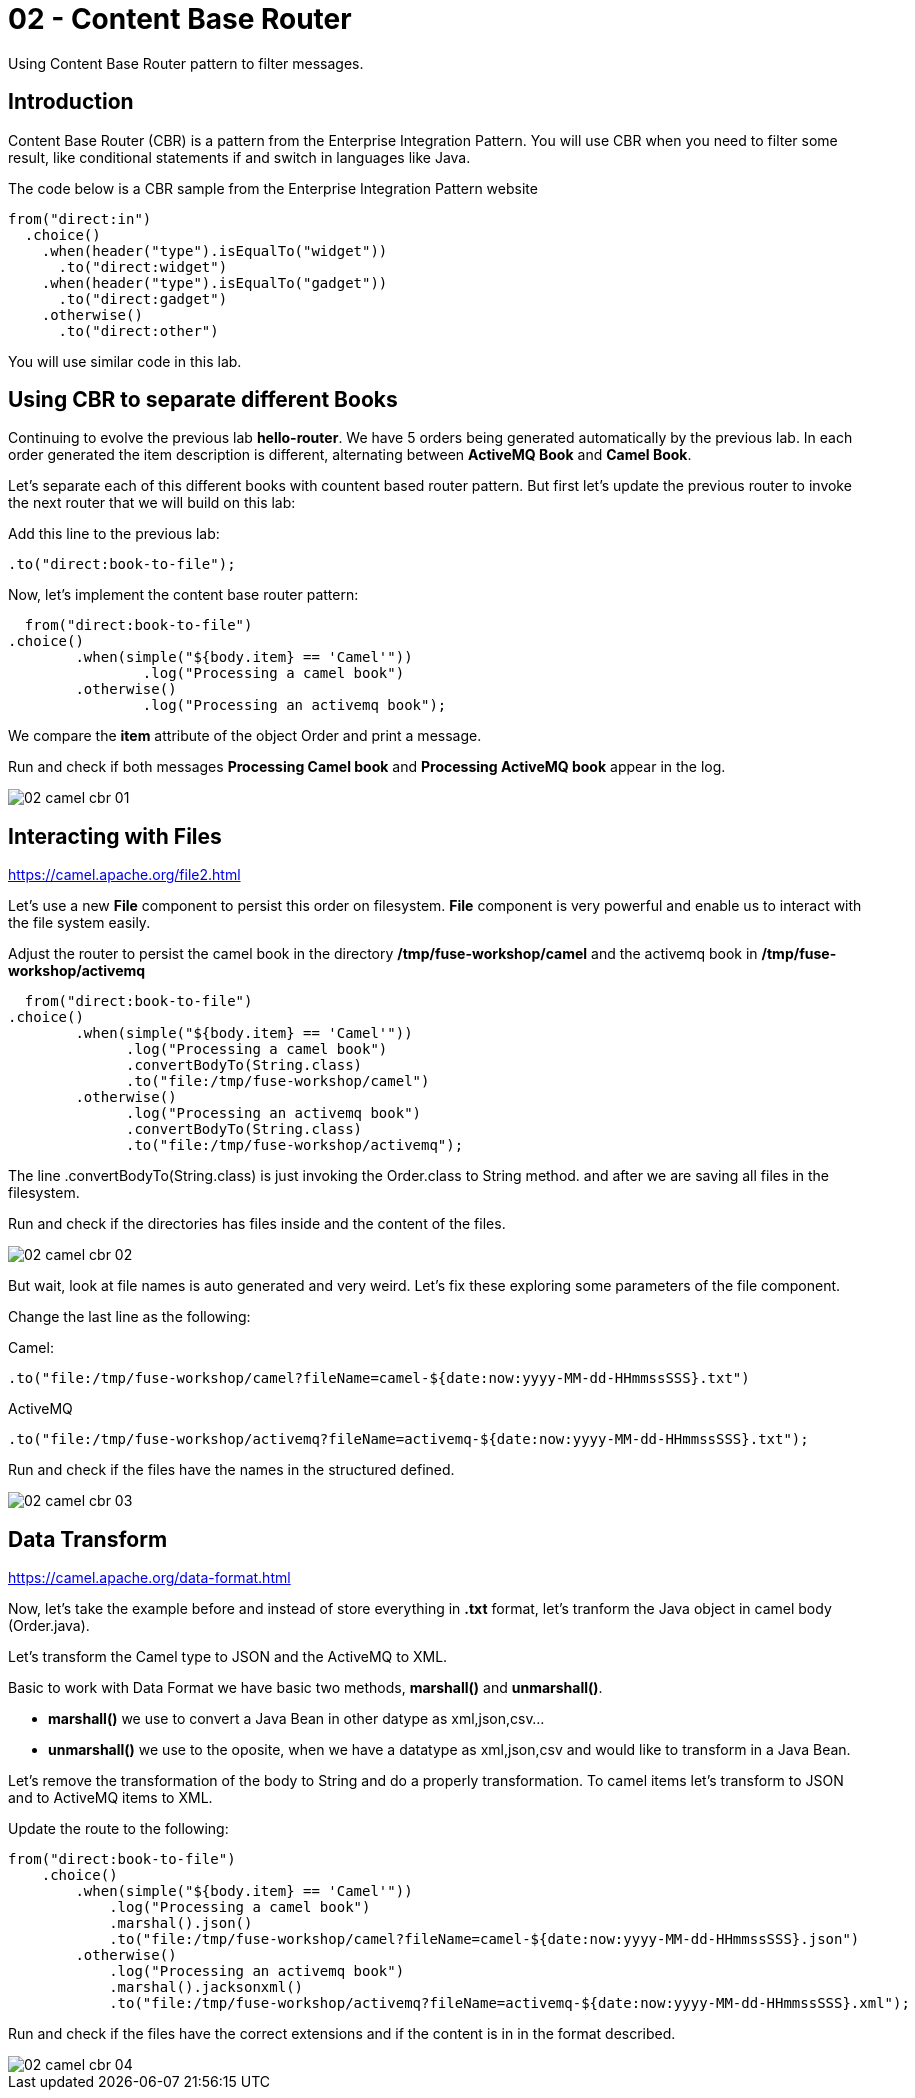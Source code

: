 = 02 - Content Base Router

Using Content Base Router pattern to filter messages.

== Introduction

Content Base Router (CBR) is a pattern from the Enterprise Integration Pattern. You will use CBR when you need 
to filter some result, like conditional statements if and switch in languages like Java.

The code below is a CBR sample from the Enterprise Integration Pattern website

    from("direct:in")
      .choice()
        .when(header("type").isEqualTo("widget"))
          .to("direct:widget")
        .when(header("type").isEqualTo("gadget"))
          .to("direct:gadget")
        .otherwise()
          .to("direct:other")

You will use similar code in this lab. 

== Using CBR to separate different Books

Continuing to evolve the previous lab *hello-router*. We have 5 orders being generated automatically by the previous lab. 
In each order generated the item description is different, alternating between *ActiveMQ Book* and *Camel Book*.

Let's separate each of this different books with countent based router pattern. But first let's update the previous router to 
invoke the next router that we will build on this lab:

Add this line to the previous lab: 

    .to("direct:book-to-file");

Now, let's implement the content base router pattern:

    from("direct:book-to-file")
		.choice()
			.when(simple("${body.item} == 'Camel'"))
				.log("Processing a camel book")
			.otherwise()
				.log("Processing an activemq book");

We compare the *item* attribute of the object Order and print a message.

Run and check if both messages *Processing Camel book* and *Processing ActiveMQ book* appear in the log.

image::../../images/02-camel-cbr-01.png[]

== Interacting with Files

https://camel.apache.org/file2.html

Let's use a new *File* component to persist this order on filesystem. *File* component is very powerful and enable us to 
interact with the file system easily. 

Adjust the router to persist the camel book in the directory */tmp/fuse-workshop/camel* and the activemq book in  */tmp/fuse-workshop/activemq*

    from("direct:book-to-file")
		.choice()
			.when(simple("${body.item} == 'Camel'"))
                .log("Processing a camel book")
                .convertBodyTo(String.class)
                .to("file:/tmp/fuse-workshop/camel")
			.otherwise()
                .log("Processing an activemq book")
                .convertBodyTo(String.class)
                .to("file:/tmp/fuse-workshop/activemq");

The line .convertBodyTo(String.class) is just invoking the Order.class to String method. and after we are saving all files in the filesystem.

Run and check if the directories has files inside and the content of the files.

image::../../images/02-camel-cbr-02.png[]

But wait, look at file names is auto generated and very weird. Let's fix these exploring some parameters of the file component. 

Change the last line as the following:

Camel: 
    
    .to("file:/tmp/fuse-workshop/camel?fileName=camel-${date:now:yyyy-MM-dd-HHmmssSSS}.txt")

ActiveMQ 

    .to("file:/tmp/fuse-workshop/activemq?fileName=activemq-${date:now:yyyy-MM-dd-HHmmssSSS}.txt");

Run and check if the files have the names in the structured defined. 

image::../../images/02-camel-cbr-03.png[]

== Data Transform

https://camel.apache.org/data-format.html

Now, let's take the example before and instead of store everything in *.txt* format, let's tranform the Java object 
in camel body (Order.java). 

Let's transform the Camel type to JSON and the ActiveMQ to XML.

Basic to work with Data Format we have basic two methods, *marshall()* and *unmarshall()*. 

* *marshall()* we use to convert a Java Bean in other datype as xml,json,csv...
* *unmarshall()* we use to the oposite, when we have a datatype as xml,json,csv and would like to transform in a Java Bean. 

Let's remove the transformation of the body to String and do a properly transformation. To camel items let's transform to JSON and 
to ActiveMQ items to XML. 

Update the route to the following: 

    from("direct:book-to-file")
        .choice()
            .when(simple("${body.item} == 'Camel'"))
                .log("Processing a camel book")
                .marshal().json()
                .to("file:/tmp/fuse-workshop/camel?fileName=camel-${date:now:yyyy-MM-dd-HHmmssSSS}.json")
            .otherwise()
                .log("Processing an activemq book")
                .marshal().jacksonxml()
                .to("file:/tmp/fuse-workshop/activemq?fileName=activemq-${date:now:yyyy-MM-dd-HHmmssSSS}.xml");

Run and check if the files have the correct extensions and if the content is in in the format described.

image::../../images/02-camel-cbr-04.png[]

